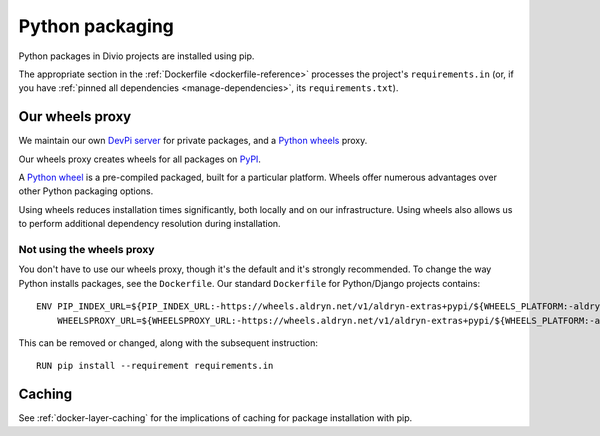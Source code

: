 .. _infrastructure-python-packaging:

Python packaging
===============================

Python packages in Divio projects are installed using pip.

The appropriate section in the :ref:`Dockerfile <dockerfile-reference>` processes the project's
``requirements.in`` (or, if you have :ref:`pinned all dependencies <manage-dependencies>`, its
``requirements.txt``).


Our wheels proxy
----------------

We maintain our own `DevPi server <https://github.com/devpi/devpi>`_ for private packages, and a
`Python wheels <https://pythonwheels.com/>`_ proxy.

Our wheels proxy creates wheels for all packages on `PyPI <https://pypi.org/>`_.

A `Python wheel <https://pythonwheels.com>`_ is a pre-compiled packaged, built for a particular platform. Wheels offer
numerous advantages over other Python packaging options.

Using wheels reduces installation times significantly, both locally and on our infrastructure. Using wheels also allows
us to perform additional dependency resolution during installation.


Not using the wheels proxy
~~~~~~~~~~~~~~~~~~~~~~~~~~

You don't have to use our wheels proxy, though it's the default and it's strongly recommended. To change the way
Python installs packages, see the ``Dockerfile``. Our standard ``Dockerfile`` for Python/Django projects contains::

    ENV PIP_INDEX_URL=${PIP_INDEX_URL:-https://wheels.aldryn.net/v1/aldryn-extras+pypi/${WHEELS_PLATFORM:-aldryn-baseproject-py3}/+simple/} \
        WHEELSPROXY_URL=${WHEELSPROXY_URL:-https://wheels.aldryn.net/v1/aldryn-extras+pypi/${WHEELS_PLATFORM:-aldryn-baseproject-py3}/}

This can be removed or changed, along with the subsequent instruction::

    RUN pip install --requirement requirements.in


Caching
-------

See :ref:`docker-layer-caching` for the implications of caching for package installation with pip.
